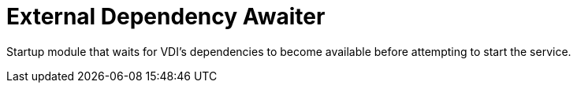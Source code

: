 = External Dependency Awaiter

Startup module that waits for VDI's dependencies to become available before
attempting to start the service.